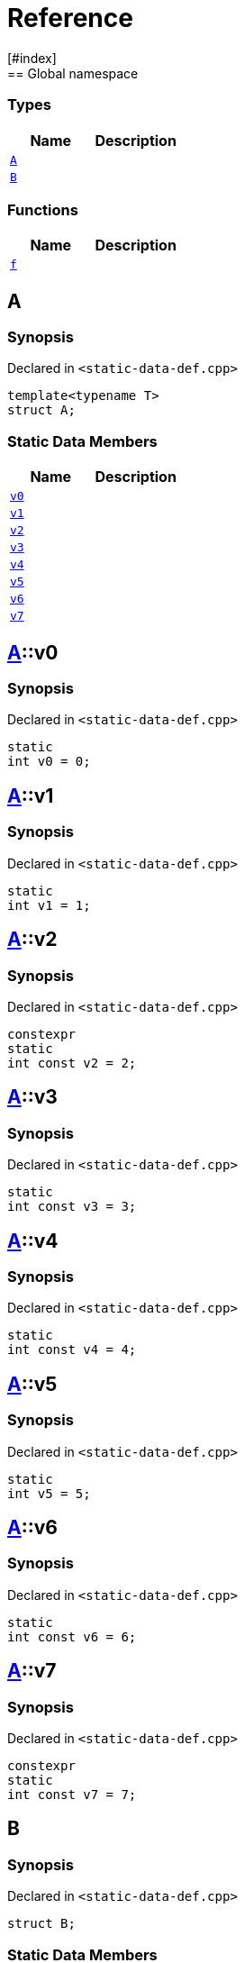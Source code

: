 = Reference
:mrdocs:
[#index]
== Global namespace

===  Types
[cols=2]
|===
| Name | Description 

| <<#A,`A`>> 
| 
    
| <<#B,`B`>> 
| 
    
|===
=== Functions
[cols=2]
|===
| Name | Description 

| <<#f,`f`>> 
| 
    
|===

[#A]
== A



=== Synopsis

Declared in `<pass:[static-data-def.cpp]>`

[source,cpp,subs="verbatim,macros,-callouts"]
----
template<typename T>
struct A;
----

===  Static Data Members
[cols=2]
|===
| Name | Description 

| <<#A-v0,`v0`>> 
| 
    
| <<#A-v1,`v1`>> 
| 
    
| <<#A-v2,`v2`>> 
| 
    
| <<#A-v3,`v3`>> 
| 
    
| <<#A-v4,`v4`>> 
| 
    
| <<#A-v5,`v5`>> 
| 
    
| <<#A-v6,`v6`>> 
| 
    
| <<#A-v7,`v7`>> 
| 
    
|===



[#A-v0]
== <<#A,A>>::v0



=== Synopsis

Declared in `<pass:[static-data-def.cpp]>`

[source,cpp,subs="verbatim,macros,-callouts"]
----
static
int v0 = 0;
----


[#A-v1]
== <<#A,A>>::v1



=== Synopsis

Declared in `<pass:[static-data-def.cpp]>`

[source,cpp,subs="verbatim,macros,-callouts"]
----
static
int v1 = 1;
----


[#A-v2]
== <<#A,A>>::v2



=== Synopsis

Declared in `<pass:[static-data-def.cpp]>`

[source,cpp,subs="verbatim,macros,-callouts"]
----
constexpr
static
int const v2 = 2;
----


[#A-v3]
== <<#A,A>>::v3



=== Synopsis

Declared in `<pass:[static-data-def.cpp]>`

[source,cpp,subs="verbatim,macros,-callouts"]
----
static
int const v3 = 3;
----


[#A-v4]
== <<#A,A>>::v4



=== Synopsis

Declared in `<pass:[static-data-def.cpp]>`

[source,cpp,subs="verbatim,macros,-callouts"]
----
static
int const v4 = 4;
----


[#A-v5]
== <<#A,A>>::v5



=== Synopsis

Declared in `<pass:[static-data-def.cpp]>`

[source,cpp,subs="verbatim,macros,-callouts"]
----
static
int v5 = 5;
----


[#A-v6]
== <<#A,A>>::v6



=== Synopsis

Declared in `<pass:[static-data-def.cpp]>`

[source,cpp,subs="verbatim,macros,-callouts"]
----
static
int const v6 = 6;
----


[#A-v7]
== <<#A,A>>::v7



=== Synopsis

Declared in `<pass:[static-data-def.cpp]>`

[source,cpp,subs="verbatim,macros,-callouts"]
----
constexpr
static
int const v7 = 7;
----


[#B]
== B



=== Synopsis

Declared in `<pass:[static-data-def.cpp]>`

[source,cpp,subs="verbatim,macros,-callouts"]
----
struct B;
----

===  Static Data Members
[cols=2]
|===
| Name | Description 

| <<#B-x0,`x0`>> 
| 
    
| <<#B-x1,`x1`>> 
| 
    
|===



[#B-x0]
== <<#B,B>>::x0



=== Synopsis

Declared in `<pass:[static-data-def.cpp]>`

[source,cpp,subs="verbatim,macros,-callouts"]
----
static
thread_local
int const x0 = 0;
----


[#B-x1]
== <<#B,B>>::x1



=== Synopsis

Declared in `<pass:[static-data-def.cpp]>`

[source,cpp,subs="verbatim,macros,-callouts"]
----
constexpr
static
thread_local
int const x1 = 0;
----


[#f]
== f



=== Synopsis

Declared in `<pass:[static-data-def.cpp]>`

[source,cpp,subs="verbatim,macros,-callouts"]
----
auto
f();
----










[.small]#Created with https://www.mrdocs.com[MrDocs]#
